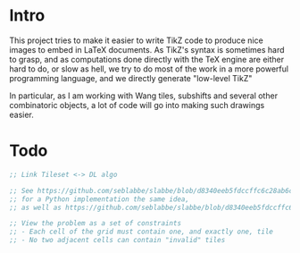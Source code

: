* Intro

This project tries to make it easier to write TikZ code to produce nice images to embed in LaTeX documents.
As TikZ's syntax is sometimes hard to grasp, and as computations done directly with the TeX engine are either hard to do, or slow as hell, we try to do most of the work in a more powerful programming language, and we directly generate "low-level TikZ"

In particular, as I am working with Wang tiles, subshifts and several other combinatoric objects, a lot of code will go into making such drawings easier.

* Todo

#+begin_src lisp
;; Link Tileset <-> DL algo

;; See https://github.com/seblabbe/slabbe/blob/d8340eeb5fdccffc6c28ab6c3b0e6d68177bb676/slabbe/wang_tiles.py#L2902
;; for a Python implementation the same idea,
;; as well as https://github.com/seblabbe/slabbe/blob/d8340eeb5fdccffc6c28ab6c3b0e6d68177bb676/slabbe/wang_tiles.py#L2679

;; View the problem as a set of constraints
;; - Each cell of the grid must contain one, and exactly one, tile
;; - No two adjacent cells can contain "invalid" tiles
#+end_src
